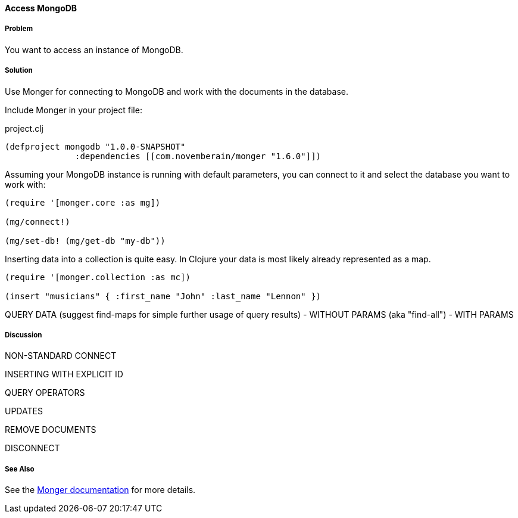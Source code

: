 ==== Access MongoDB
// By Tobias Bayer (codebrickie)

===== Problem

You want to access an instance of MongoDB.

===== Solution

Use Monger for connecting to MongoDB and work with the documents in the database.

Include Monger in your project file:

.project.clj
[source,clojure]
----
(defproject mongodb "1.0.0-SNAPSHOT"
              :dependencies [[com.novemberain/monger "1.6.0"]])
----

Assuming your MongoDB instance is running with default parameters, you can connect to it and select the database you want to work with:

[source,clojure]
----
(require '[monger.core :as mg])

(mg/connect!)

(mg/set-db! (mg/get-db "my-db"))
----

Inserting data into a collection is quite easy. In Clojure your data is most likely already represented as a map.

[source,clojure]
----
(require '[monger.collection :as mc])

(insert "musicians" { :first_name "John" :last_name "Lennon" })
----

QUERY DATA (suggest ++find-maps++ for simple further usage of query results)
 - WITHOUT PARAMS (aka "find-all")
 - WITH PARAMS


===== Discussion

NON-STANDARD CONNECT

INSERTING WITH EXPLICIT ID

QUERY OPERATORS

UPDATES

REMOVE DOCUMENTS

DISCONNECT

===== See Also
See the http://clojuremongodb.info[Monger documentation] for more details.
